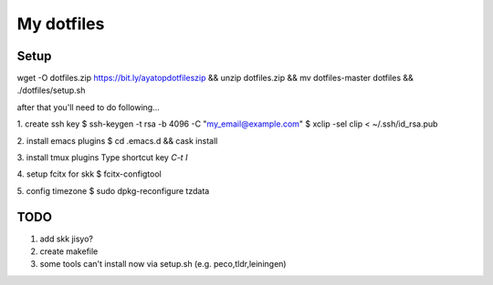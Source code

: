 =============
 My dotfiles
=============

Setup
=====

wget -O dotfiles.zip https://bit.ly/ayatopdotfileszip && unzip dotfiles.zip && mv dotfiles-master dotfiles && ./dotfiles/setup.sh

after that you'll need to do following...

1. create ssh key
$ ssh-keygen -t rsa -b 4096 -C "my_email@example.com"
$ xclip -sel clip < ~/.ssh/id_rsa.pub

2. install emacs plugins
$ cd .emacs.d && cask install

3. install tmux plugins
Type shortcut key `C-t I`

4. setup fcitx for skk
$ fcitx-configtool

5. config timezone
$ sudo dpkg-reconfigure tzdata

TODO
====

1. add skk jisyo?
2. create makefile
3. some tools can't install now via setup.sh (e.g. peco,tldr,leiningen)
